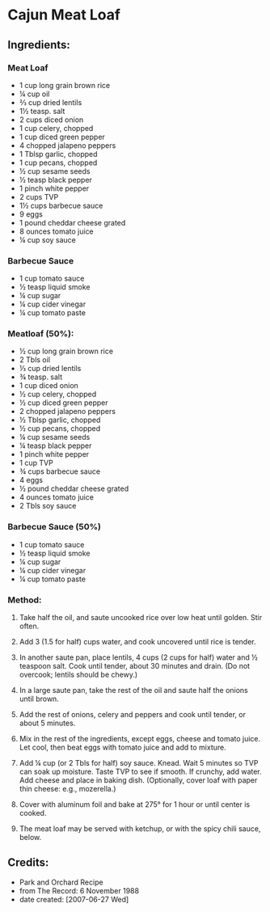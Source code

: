 #+STARTUP: showeverything
* Cajun Meat Loaf
** Ingredients:
*** Meat Loaf
- 1 cup long grain brown rice
- ¼ cup oil
- ⅔ cup dried lentils
- 1½ teasp. salt
- 2 cups diced onion
- 1 cup celery, chopped
- 1 cup diced green pepper
- 4 chopped jalapeno peppers
- 1 Tblsp garlic, chopped
- 1 cup pecans, chopped
- ½ cup sesame seeds
- ½ teasp black pepper
- 1 pinch white pepper
- 2 cups TVP
- 1½ cups barbecue sauce
- 9 eggs
- 1 pound cheddar cheese grated
- 8 ounces tomato juice
- ¼ cup soy sauce

*** Barbecue Sauce
- 1 cup tomato sauce
- ½ teasp liquid smoke
- ¼ cup sugar
- ¼ cup cider vinegar
- ¼ cup tomato paste

*** Meatloaf (50%):
- ½ cup long grain brown rice
- 2 Tbls oil
- ⅓ cup dried lentils
- ¾ teasp. salt
- 1 cup diced onion
- ½ cup celery, chopped
- ½ cup diced green pepper
- 2 chopped jalapeno peppers
- ½ Tblsp garlic, chopped
- ½ cup pecans, chopped
- ¼ cup sesame seeds
- ¼ teasp black pepper
- 1 pinch white pepper
- 1 cup TVP
- ¾ cups barbecue sauce
- 4 eggs
- ½ pound cheddar cheese grated
- 4 ounces tomato juice
- 2 Tbls soy sauce

*** Barbecue Sauce (50%)
- 1 cup tomato sauce
- ½ teasp liquid smoke
- ¼ cup sugar
- ¼ cup cider vinegar
- ¼ cup tomato paste

*** Method:
1. Take half the oil, and saute uncooked rice over low heat until golden. Stir often.

2. Add 3 (1.5 for half) cups water, and cook uncovered until rice is tender.

3. In another saute pan, place lentils, 4 cups (2 cups for half) water and  ½ teaspoon salt. Cook until tender, about 30 minutes and drain. (Do not overcook; lentils should be chewy.)

4. In a large saute pan, take the rest of the oil and saute half the onions until brown.

5. Add the rest of onions, celery and peppers and cook until tender, or about 5 minutes.

6. Mix in the rest of the ingredients, except eggs, cheese and tomato juice. Let cool, then beat eggs with tomato juice and add to mixture.

7. Add ¼ cup (or 2 Tbls for half) soy sauce. Knead. Wait 5 minutes so TVP can soak up moisture. Taste TVP to see if smooth. If crunchy, add water. Add cheese and place in baking dish. (Optionally, cover loaf with paper thin cheese: e.g., mozerella.)

8. Cover with aluminum foil and bake at 275°  for 1 hour or until center is cooked.

9. The meat loaf may be served with ketchup, or with the spicy chili sauce, below.
** Credits:
- Park and Orchard Recipe
- from The Record: 6 November 1988
- date created: [2007-06-27 Wed]
